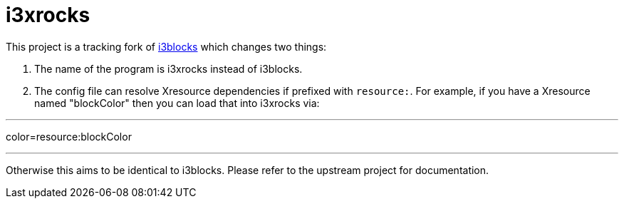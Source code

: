:progname: i3xrocks
:toc:

= {progname}

This project is a tracking fork of link:https://github.com/vivien/i3blocks[i3blocks] which changes two things:

1. The name of the program is i3xrocks instead of i3blocks.
2. The config file can resolve Xresource dependencies if prefixed with `resource:`.  For example, if you have 
a Xresource named "blockColor" then you can load that into i3xrocks via:

---
color=resource:blockColor

---

Otherwise this aims to be identical to i3blocks.  Please refer to the upstream project for documentation.